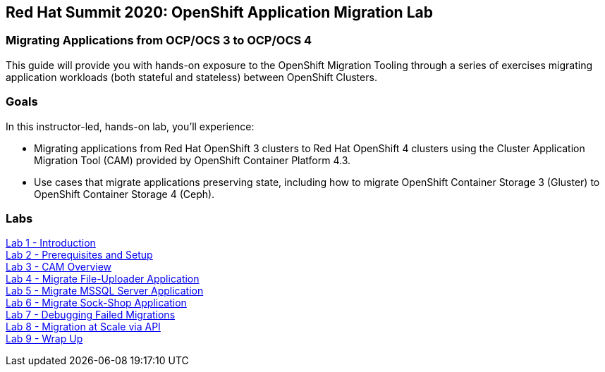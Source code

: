 == Red Hat Summit 2020: OpenShift Application Migration Lab

=== Migrating Applications from OCP/OCS 3 to OCP/OCS 4

This guide will provide you with hands-on exposure to the OpenShift Migration Tooling through a series of exercises migrating application workloads (both stateful and stateless) between OpenShift Clusters.

=== Goals

In this instructor-led, hands-on lab, you’ll experience:

* Migrating applications from Red Hat OpenShift 3 clusters to Red Hat OpenShift 4 clusters using the Cluster Application Migration Tool (CAM) provided by OpenShift Container Platform 4.3.
* Use cases that migrate applications preserving state, including how to migrate OpenShift Container Storage 3 (Gluster) to OpenShift Container Storage 4 (Ceph).

=== Labs

link:./1.adoc[Lab 1 - Introduction] +
link:./2.adoc[Lab 2 - Prerequisites and Setup] +
link:./3.adoc[Lab 3 - CAM Overview] +
link:./4.adoc[Lab 4 - Migrate File-Uploader Application] +
link:./5.adoc[Lab 5 - Migrate MSSQL Server Application] +
link:./6.adoc[Lab 6 - Migrate Sock-Shop Application] +
link:./7.adoc[Lab 7 - Debugging Failed Migrations] +
link:./8.adoc[Lab 8 - Migration at Scale via API] +
link:./9.adoc[Lab 9 - Wrap Up]

